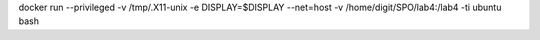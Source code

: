 .. Заменить на команду для загрузки и запуска своего контейнера

docker run --privileged -v /tmp/.X11-unix -e DISPLAY=$DISPLAY --net=host -v /home/digit/SPO/lab4:/lab4 -ti ubuntu bash
